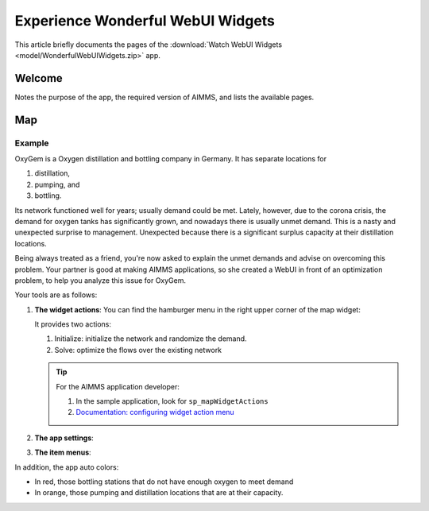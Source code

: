 Experience Wonderful WebUI Widgets
=======================================

This article briefly documents the pages of the :download:`Watch WebUI Widgets <model/WonderfulWebUIWidgets.zip>` app. 

.. simplemaps references: 
.. https://simplemaps.com/data/world-cities

Welcome
-------

Notes the purpose of the app, the required version of AIMMS, and lists the available pages.

Map
---

Example
^^^^^^^^

OxyGem is a Oxygen distillation and bottling company in Germany.  
It has separate locations for 

#.  distillation, 

#.  pumping, and 

#.  bottling. 

Its network functioned well for years; usually demand could be met. Lately, however, due to the corona crisis, the demand for oxygen tanks has significantly grown, and nowadays there is usually unmet demand. This is a nasty and unexpected surprise to management. Unexpected because there is a significant surplus capacity at their distillation locations.

Being always treated as a friend, you're now asked to explain the unmet demands and advise on overcoming this problem.
Your partner is good at making AIMMS applications, so she created a WebUI in front of an optimization problem, to help you analyze this issue for OxyGem.

Your tools are as follows:

#.  **The widget actions**:  You can find the hamburger menu in the right upper corner of the map widget:

    .. image:: images/map-widget-menu.png
        :align: center

    It provides two actions:
    
    #.  Initialize: initialize the network and randomize the demand.
    
    #.  Solve: optimize the flows over the existing network
    
    .. tip::

        For the AIMMS application developer:

        #.  In the sample application, look for ``sp_mapWidgetActions``

        #.  `Documentation: configuring widget action menu <https://documentation.aimms.com/webui/widget-options.html#configuring-widget-actions>`_

#.  **The app settings**:



#.  **The item menus**:


In addition, the app auto colors:

* In red, those bottling stations that do not have enough oxygen to meet demand

* In orange, those pumping and distillation locations that are at their capacity.


